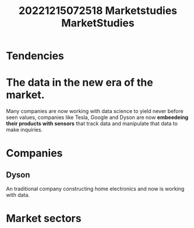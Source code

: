 #+title: 20221215072518 Marketstudies
#+title: MarketStudies
* Tendencies
* The data in the new era of the market.
Many companies are now working with data science to yield
never before seen values, companies like Tesla, Google and Dyson are now
*embeedeing their products with sensors* that track data and manipulate that data
to make inquiries.

* Companies
** Dyson
An traditional company constructing home electronics and
now is working  with data.
* Market sectors
